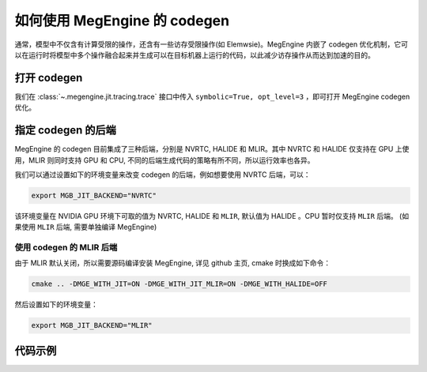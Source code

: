.. _how_to_use_codegen:

如何使用 MegEngine 的 codegen
===================================================

通常，模型中不仅含有计算受限的操作，还含有一些访存受限操作(如 Elemwsie)。MegEngine 内嵌了 codegen 优化机制，它可以在运行时将模型中多个操作融合起来并生成可以在目标机器上运行的代码，以此减少访存操作从而达到加速的目的。

打开 codegen
---------------------------------------

我们在 :class:`~.megengine.jit.tracing.trace` 接口中传入 ``symbolic=True, opt_level=3``
，即可打开 MegEngine codegen 优化。

指定 codegen 的后端
---------------------------------------

MegEngine 的 codegen 目前集成了三种后端，分别是 NVRTC, HALIDE 和 MLIR。其中 NVRTC 和 HALIDE 仅支持在 GPU 上使用，MLIR 则同时支持 GPU 和 CPU, 不同的后端生成代码的策略有所不同，所以运行效率也各异。

我们可以通过设置如下的环境变量来改变 codegen 的后端，例如想要使用 NVRTC 后端，可以：

.. code-block:: bash
    
    export MGB_JIT_BACKEND="NVRTC"

该环境变量在 NVIDIA GPU 环境下可取的值为 NVRTC, HALIDE 和 ``MLIR``, 默认值为 HALIDE 。CPU 暂时仅支持 ``MLIR`` 后端。
(如果使用 ``MLIR`` 后端, 需要单独编译 MegEngine)

使用 codegen 的 MLIR 后端
^^^^^^^^^^^^^^^^^^^^^^^^^^^^^^^^^^^^^^^^

由于 MLIR 默认关闭，所以需要源码编译安装 MegEngine, 详见 github 主页, cmake 时换成如下命令：

.. code-block:: bash
    
    cmake .. -DMGE_WITH_JIT=ON -DMGE_WITH_JIT_MLIR=ON -DMGE_WITH_HALIDE=OFF

然后设置如下的环境变量：

.. code-block:: bash
    
    export MGB_JIT_BACKEND="MLIR"

代码示例
---------------------------------------

.. code-block:: python
   :linenos:
    
    from megengine.jit import trace
    import megengine.autodiff as ad
    import megengine.optimizer as optim

    if __name__ == '__main__':
        gm = ad.GradManager().attach(model.parameters())
        opt = optim.SGD(model.parameters(), lr=0.0125, momentum=0.9, weight_decay=1e-4,)

        # 通过 trace 转换为静态图
        @trace(symbolic=True, opt_level=3)
        def train():
            with gm:
                logits = model(image)
                loss = F.loss.cross_entropy(logits, label)
                gm.backward(loss)
            opt.step()
            opt.clear_grad()
            return loss

        loss = train()
        loss.numpy()

